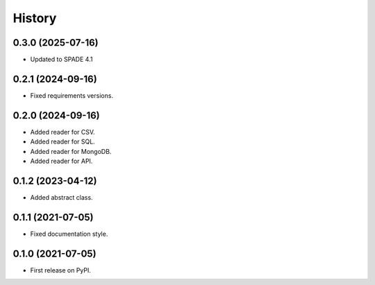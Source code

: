 =======
History
=======

0.3.0 (2025-07-16)
------------------
* Updated to SPADE 4.1

0.2.1 (2024-09-16)
------------------

* Fixed requirements versions.

0.2.0 (2024-09-16)
------------------

* Added reader for CSV.
* Added reader for SQL.
* Added reader for MongoDB.
* Added reader for API.

0.1.2 (2023-04-12)
------------------

* Added abstract class.

0.1.1 (2021-07-05)
------------------

* Fixed documentation style.

0.1.0 (2021-07-05)
------------------

* First release on PyPI.
